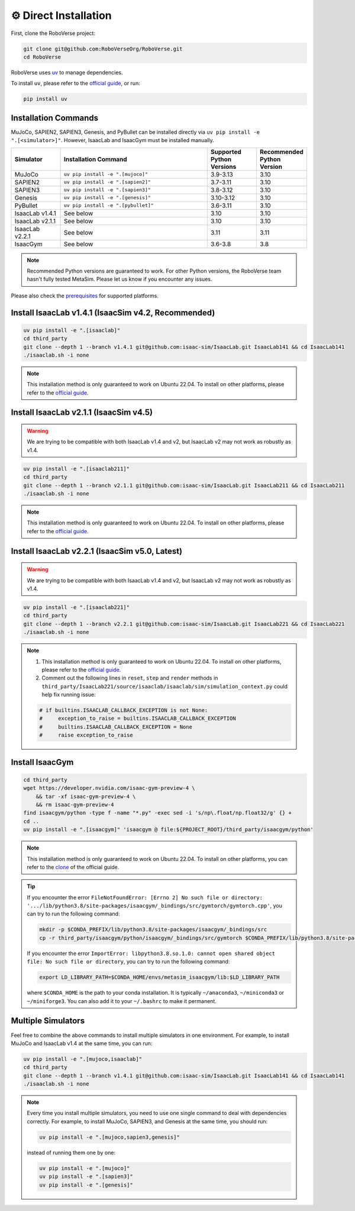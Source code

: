 ⚙️ Direct Installation
===================

First, clone the RoboVerse project:

.. code-block:: bash

    git clone git@github.com:RoboVerseOrg/RoboVerse.git
    cd RoboVerse

RoboVerse uses `uv <https://docs.astral.sh/uv/>`_ to manage dependencies.

To install ``uv``, please refer to the `official guide <https://docs.astral.sh/uv/getting-started/installation/>`_, or run:

.. code-block:: bash

    pip install uv

Installation Commands
---------------------

MuJoCo, SAPIEN2, SAPIEN3, Genesis, and PyBullet can be installed directly via ``uv pip install -e ".[<simulator>]"``. However, IsaacLab and IsaacGym must be installed manually.

.. list-table::
   :header-rows: 1
   :widths: 10 30 10 10

   * - Simulator
     - Installation Command
     - Supported Python Versions
     - Recommended Python Version
   * - MuJoCo
     - ``uv pip install -e ".[mujoco]"``
     - 3.9-3.13
     - 3.10
   * - SAPIEN2
     - ``uv pip install -e ".[sapien2]"``
     - 3.7-3.11
     - 3.10
   * - SAPIEN3
     - ``uv pip install -e ".[sapien3]"``
     - 3.8-3.12
     - 3.10
   * - Genesis
     - ``uv pip install -e ".[genesis]"``
     - 3.10-3.12
     - 3.10
   * - PyBullet
     - ``uv pip install -e ".[pybullet]"``
     - 3.6-3.11
     - 3.10
   * - IsaacLab v1.4.1
     - See below
     - 3.10
     - 3.10
   * - IsaacLab v2.1.1
     - See below
     - 3.10
     - 3.10
   * - IsaacLab v2.2.1
     - See below
     - 3.11
     - 3.11
   * - IsaacGym
     - See below
     - 3.6-3.8
     - 3.8

.. note::
   Recommended Python versions are guaranteed to work. For other Python versions, the RoboVerse team hasn't fully tested MetaSim. Please let us know if you encounter any issues.

Please also check the `prerequisites <./prerequisite.html>`_ for supported platforms.

Install IsaacLab v1.4.1 (IsaacSim v4.2, Recommended)
----------------------------------------------------

.. code-block:: bash

    uv pip install -e ".[isaaclab]"
    cd third_party
    git clone --depth 1 --branch v1.4.1 git@github.com:isaac-sim/IsaacLab.git IsaacLab141 && cd IsaacLab141
    ./isaaclab.sh -i none

.. note::
   This installation method is only guaranteed to work on Ubuntu 22.04. To install on other platforms, please refer to the `official guide <https://isaac-sim.github.io/IsaacLab/v1.4.1/source/setup/installation/index.html>`_.

Install IsaacLab v2.1.1 (IsaacSim v4.5)
---------------------------------------

.. warning::
   We are trying to be compatible with both IsaacLab v1.4 and v2, but IsaacLab v2 may not work as robustly as v1.4.

.. code-block:: bash

    uv pip install -e ".[isaaclab211]"
    cd third_party
    git clone --depth 1 --branch v2.1.1 git@github.com:isaac-sim/IsaacLab.git IsaacLab211 && cd IsaacLab211
    ./isaaclab.sh -i none

.. note::
   This installation method is only guaranteed to work on Ubuntu 22.04. To install on other platforms, please refer to the `official guide <https://isaac-sim.github.io/IsaacLab/main/source/setup/installation/index.html>`_.

Install IsaacLab v2.2.1 (IsaacSim v5.0, Latest)
-----------------------------------------------

.. warning::
   We are trying to be compatible with both IsaacLab v1.4 and v2, but IsaacLab v2 may not work as robustly as v1.4.

.. code-block:: bash

    uv pip install -e ".[isaaclab221]"
    cd third_party
    git clone --depth 1 --branch v2.2.1 git@github.com:isaac-sim/IsaacLab.git IsaacLab221 && cd IsaacLab221
    ./isaaclab.sh -i none

.. note::
   1. This installation method is only guaranteed to work on Ubuntu 22.04. To install on other platforms, please refer to the `official guide <https://isaac-sim.github.io/IsaacLab/main/source/setup/installation/index.html>`_.
   2. Comment out the following lines in ``reset``, ``step`` and ``render`` methods in ``third_party/IsaacLab221/source/isaaclab/isaaclab/sim/simulation_context.py`` could help fix running issue:

   .. code-block:: python

      # if builtins.ISAACLAB_CALLBACK_EXCEPTION is not None:
      #     exception_to_raise = builtins.ISAACLAB_CALLBACK_EXCEPTION
      #     builtins.ISAACLAB_CALLBACK_EXCEPTION = None
      #     raise exception_to_raise

Install IsaacGym
----------------

.. code-block:: bash

    cd third_party
    wget https://developer.nvidia.com/isaac-gym-preview-4 \
        && tar -xf isaac-gym-preview-4 \
        && rm isaac-gym-preview-4
    find isaacgym/python -type f -name "*.py" -exec sed -i 's/np\.float/np.float32/g' {} +
    cd ..
    uv pip install -e ".[isaacgym]" 'isaacgym @ file:${PROJECT_ROOT}/third_party/isaacgym/python'

.. note::
   This installation method is only guaranteed to work on Ubuntu 22.04. To install on other platforms, you can refer to the `clone <https://docs.robotsfan.com/isaacgym/install.html>`_ of the official guide.

.. tip::
   If you encounter the error ``FileNotFoundError: [Errno 2] No such file or directory: '.../lib/python3.8/site-packages/isaacgym/_bindings/src/gymtorch/gymtorch.cpp'``, you can try to run the following command:

   .. code-block:: bash

      mkdir -p $CONDA_PREFIX/lib/python3.8/site-packages/isaacgym/_bindings/src
      cp -r third_party/isaacgym/python/isaacgym/_bindings/src/gymtorch $CONDA_PREFIX/lib/python3.8/site-packages/isaacgym/_bindings/src/gymtorch

   If you encounter the error ``ImportError: libpython3.8.so.1.0: cannot open shared object file: No such file or directory``, you can try to run the following command:

   .. code-block:: bash

      export LD_LIBRARY_PATH=$CONDA_HOME/envs/metasim_isaacgym/lib:$LD_LIBRARY_PATH

   where ``$CONDA_HOME`` is the path to your conda installation. It is typically ``~/anaconda3``, ``~/miniconda3`` or ``~/miniforge3``.
   You can also add it to your ``~/.bashrc`` to make it permanent.

Multiple Simulators
-------------------

Feel free to combine the above commands to install multiple simulators in one environment. For example, to install MuJoCo and IsaacLab v1.4 at the same time, you can run:

.. code-block:: bash

    uv pip install -e ".[mujoco,isaaclab]"
    cd third_party
    git clone --depth 1 --branch v1.4.1 git@github.com:isaac-sim/IsaacLab.git IsaacLab141 && cd IsaacLab141
    ./isaaclab.sh -i none

.. note::
   Every time you install multiple simulators, you need to use one single command to deal with dependencies correctly. For example, to install MuJoCo, SAPIEN3, and Genesis at the same time, you should run:

   .. code-block:: bash

      uv pip install -e ".[mujoco,sapien3,genesis]"

   instead of running them one by one:

   .. code-block:: bash

      uv pip install -e ".[mujoco]"
      uv pip install -e ".[sapien3]"
      uv pip install -e ".[genesis]"
